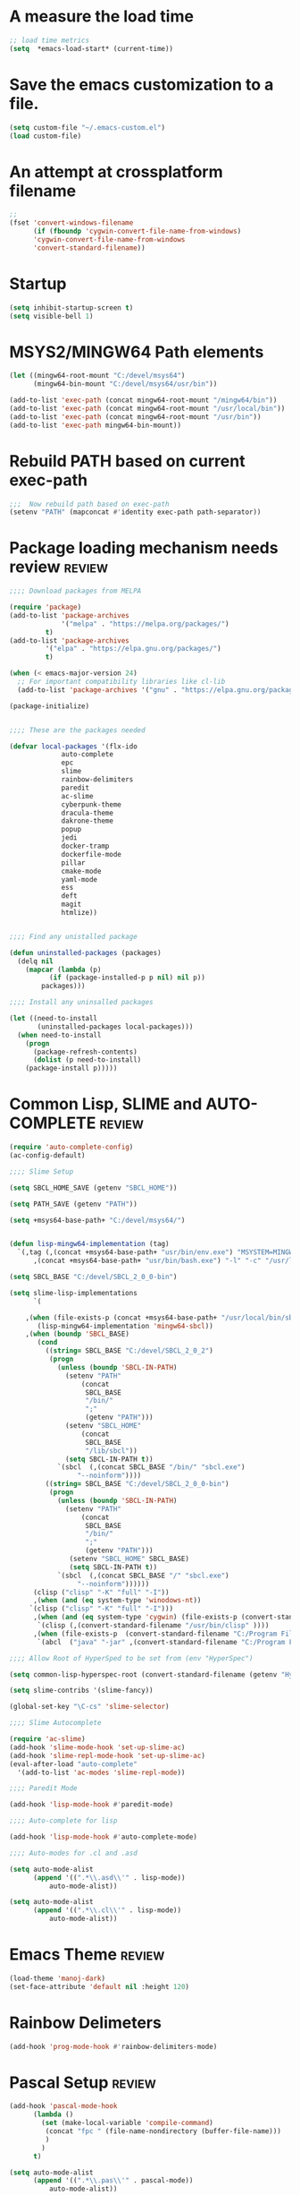 #+EXPORT-FILENAME init.el

* A measure the load time
#+BEGIN_SRC emacs-lisp
;; load time metrics
(setq  *emacs-load-start* (current-time))
#+END_SRC

* Save the emacs customization to a file.
#+BEGIN_SRC emacs-lisp
(setq custom-file "~/.emacs-custom.el")
(load custom-file)
#+END_SRC
* An attempt at crossplatform filename
#+BEGIN_SRC emacs-lisp
;;
(fset 'convert-windows-filename
      (if (fboundp 'cygwin-convert-file-name-from-windows)
	  'cygwin-convert-file-name-from-windows
	  'convert-standard-filename))
#+END_SRC
* Startup
#+BEGIN_SRC emacs-lisp
(setq inhibit-startup-screen t)
(setq visible-bell 1)
#+END_SRC
* MSYS2/MINGW64 Path elements
#+BEGIN_SRC emacs-lisp
(let ((mingw64-root-mount "C:/devel/msys64")
      (mingw64-bin-mount "C:/devel/msys64/usr/bin"))
  
(add-to-list 'exec-path (concat mingw64-root-mount "/mingw64/bin"))
(add-to-list 'exec-path (concat mingw64-root-mount "/usr/local/bin"))
(add-to-list 'exec-path (concat mingw64-root-mount "/usr/bin"))
(add-to-list 'exec-path mingw64-bin-mount))
#+END_SRC
* Rebuild PATH based on current exec-path
#+BEGIN_SRC emacs-lisp
;;;  Now rebuild path based on exec-path
(setenv "PATH" (mapconcat #'identity exec-path path-separator))
#+END_SRC
* Package loading mechanism needs review                             :review:
#+BEGIN_SRC emacs-lisp
;;;; Download packages from MELPA

(require 'package)
(add-to-list 'package-archives
             '("melpa" . "https://melpa.org/packages/")
	     t)
(add-to-list 'package-archives
	     '("elpa" . "https://elpa.gnu.org/packages/")
	     t)

(when (< emacs-major-version 24)
  ;; For important compatibility libraries like cl-lib
  (add-to-list 'package-archives '("gnu" . "https://elpa.gnu.org/packages/")))

(package-initialize)


;;;; These are the packages needed

(defvar local-packages '(flx-ido
			 auto-complete
			 epc
			 slime
			 rainbow-delimiters
			 paredit
			 ac-slime
			 cyberpunk-theme
			 dracula-theme
			 dakrone-theme
			 popup
			 jedi
			 docker-tramp
			 dockerfile-mode
			 pillar
			 cmake-mode
			 yaml-mode
			 ess
			 deft
			 magit
			 htmlize))


;;;; Find any unistalled package

(defun uninstalled-packages (packages)
  (delq nil
	(mapcar (lambda (p)
		  (if (package-installed-p p nil) nil p))
		packages)))

;;;; Install any uninsalled packages

(let ((need-to-install
       (uninstalled-packages local-packages)))
  (when need-to-install
    (progn
      (package-refresh-contents)
      (dolist (p need-to-install)
	(package-install p)))))

#+END_SRC
* Common Lisp, SLIME and AUTO-COMPLETE                               :review:
#+BEGIN_SRC emacs-lisp
(require 'auto-complete-config)
(ac-config-default)

;;;; Slime Setup

(setq SBCL_HOME_SAVE (getenv "SBCL_HOME"))

(setq PATH_SAVE (getenv "PATH"))

(setq +msys64-base-path+ "C:/devel/msys64/")


(defun lisp-mingw64-implementation (tag)
  `(,tag (,(concat +msys64-base-path+ "usr/bin/env.exe") "MSYSTEM=MINGW64"
	  ,(concat +msys64-base-path+ "usr/bin/bash.exe") "-l" "-c" "/usr/local/bin/sbcl --noinform")))

(setq SBCL_BASE "C:/devel/SBCL_2_0_0-bin")

(setq slime-lisp-implementations
      `(

	,(when (file-exists-p (concat +msys64-base-path+ "/usr/local/bin/sbcl.exe"))
	   (lisp-mingw64-implementation 'mingw64-sbcl))	
	,(when (boundp 'SBCL_BASE) 
	   (cond  
		 ((string= SBCL_BASE "C:/devel/SBCL_2_0_2")
		  (progn
		    (unless (boundp 'SBCL-IN-PATH)
		      (setenv "PATH"
			      (concat
			       SBCL_BASE
			       "/bin/"
			       ";"
			       (getenv "PATH")))
		      (setenv "SBCL_HOME"
			      (concat
			       SBCL_BASE
			       "/lib/sbcl"))
		      (setq SBCL-IN-PATH t))
		    `(sbcl  (,(concat SBCL_BASE "/bin/" "sbcl.exe")
			     "--noinform"))))
		 ((string= SBCL_BASE "C:/devel/SBCL_2_0_0-bin")
		  (progn
		    (unless (boundp 'SBCL-IN-PATH)
		      (setenv "PATH"
			      (concat
			       SBCL_BASE
			       "/bin/"
			       ";"
			       (getenv "PATH")))
		       (setenv "SBCL_HOME" SBCL_BASE)
		       (setq SBCL-IN-PATH t))
		    `(sbcl  (,(concat SBCL_BASE "/" "sbcl.exe")
			     "--noinform"))))))
      (clisp ("clisp" "-K" "full" "-I"))
      ,(when (and (eq system-type 'winodows-nt))
	 `(clisp ("clisp" "-K" "full" "-I")))
      ,(when (and (eq system-type 'cygwin) (file-exists-p (convert-standard-filename "/usr/bin/clisp"))) ;; Add clisp on cygwin
	   `(clisp (,(convert-standard-filename "/usr/bin/clisp" ))))
      ,(when (file-exists-p  (convert-standard-filename "C:/Program Files/ABCL/abcl.jar")) 	;; Add ABCL if present
	   `(abcl  ("java" "-jar" ,(convert-standard-filename "C:/Program Files/ABCL/abcl.jar"))))))

;;;; Allow Root of HyperSped to be set from (env "HyperSpec")

(setq common-lisp-hyperspec-root (convert-standard-filename (getenv "HyperSpec")))

(setq slime-contribs '(slime-fancy))

(global-set-key "\C-cs" 'slime-selector)

;;;; Slime Autocomplete

(require 'ac-slime)
(add-hook 'slime-mode-hook 'set-up-slime-ac)
(add-hook 'slime-repl-mode-hook 'set-up-slime-ac)
(eval-after-load "auto-complete"
  '(add-to-list 'ac-modes 'slime-repl-mode))

;;;; Paredit Mode

(add-hook 'lisp-mode-hook #'paredit-mode)

;;;; Auto-complete for lisp

(add-hook 'lisp-mode-hook #'auto-complete-mode)

;;;; Auto-modes for .cl and .asd

(setq auto-mode-alist
      (append '((".*\\.asd\\'" . lisp-mode))
	      auto-mode-alist))

(setq auto-mode-alist
      (append '((".*\\.cl\\'" . lisp-mode))
	      auto-mode-alist))
#+END_SRC
* Emacs Theme                                                        :review:
#+BEGIN_SRC emacs-lisp
(load-theme 'manoj-dark)
(set-face-attribute 'default nil :height 120)
#+END_SRC

* Rainbow Delimeters
#+BEGIN_SRC emacs-lisp
(add-hook 'prog-mode-hook #'rainbow-delimiters-mode)
#+END_SRC
* Pascal Setup                                                       :review:
#+BEGIN_SRC emacs-lisp
(add-hook 'pascal-mode-hook
	  (lambda ()
	    (set (make-local-variable 'compile-command)
		 (concat "fpc " (file-name-nondirectory (buffer-file-name)))
		 )
	    )
	  t)

(setq auto-mode-alist
      (append '((".*\\.pas\\'" . pascal-mode))
	      auto-mode-alist))

(setq auto-mode-alist
      (append '((".*\\.pp\\'" . pascal-mode))
	      auto-mode-alist))

(setq auto-mode-alist
      (append '((".*\\.yml\\'" . yaml-mode))
	      auto-mode-alist))
#+END_SRC
* Shells                                                             :review:
#+BEGIN_SRC emacs-lisp
;; (setenv  "PATH" (concat
;; 		 "C:\\devel\\msys64\\usr\\bin" ";"
;; 		 (getenv "PATH")))

(setq win-shell-implementaions
      `((cmd (shell))
	(ming64 (
		      (defun my-shell-setup ()
       "For Cygwin bash under Emacs 20"
       (setq comint-scroll-show-maximum-output 'this)
       (make-variable-buffer-local 'comint-completion-addsuffix))
       (setq comint-completion-addsuffix t)
       ;; (setq comint-process-echoes t) ;; reported that this is no longer needed
       (setq comint-eol-on-send t)
       (setq w32-quote-process-args ?\")
     
     (add-hook 'shell-mode-hook 'my-shell-setup)
		 ))))
	
(defun win-shell ())
  
;; The MSYS-SHELL

(defun msys-shell () 
  (interactive)
  (let ((explicit-shell-file-name (convert-standard-filename "c:/devel/msys64/usr/bin/bash.exe"))
	(shell-file-name "bash")
	(explicit-bash.exe-args '("--noediting" "--login" "-i"))) 
    (setenv "SHELL" shell-file-name)
    (add-hook 'comint-output-filter-functions 'comint-strip-ctrl-m)
    (shell)))

;; The MINGW64-SHELL

(defun mingw64-shell () 
       (interactive)
       (let (( explicit-shell-file-name (convert-standard-filename  "c:/devel/msys64/mingw64/bin/bash.exe")))
	 (shell "*bash*")
	     (call-interactively 'shell))
       ;; (setq shell-file-name "bash")
       ;; (setq explicit-bash.exe-args '("--login" "-i")) 
       ;; (setenv "SHELL" shell-file-name)
       ;; (add-hook 'comint-output-filter-functions 'comint-strip-ctrl-m)
       ;; (shell)
       )
#+END_SRC
* Tramp                                                              :review:
#+BEGIN_SRC emacs-lisp
(require 'tramp)
;(setq tramp-default-method "plink")
(setq tramp-verbose 10)
#+END_SRC
* IDO                                                                :review:
#+BEGIN_SRC emacs-lisp
(require 'ido)
(ido-mode t)
#+END_SRC
* Indent                                                             :review:
  - Leftover from  parsing experiment???
#+BEGIN_SRC emacs-lisp
(put 'if 'lisp-indent-function nil)
(put 'when 'lisp-indent-function 1)
(put 'unless 'lisp-indent-function 1)
(put 'do 'lisp-indent-function 2)
(put 'do* 'lisp-indent-function 2)
#+END_SRC
* Magit                                                              :review:
#+BEGIN_SRC emacs-lisp
(global-set-key (kbd "C-x g") 'magit-status)
#+END_SRC
* Printing                                                           :review:
#+BEGIN_SRC emacs-lisp
(setq printer-name "lpr://192.168.1.39")
#+END_SRC


* Load all the Public Emacs files
#+BEGIN_SRC emacs-lisp
(load (convert-windows-filename "C:/Users/Public/Documents/emacs/.emacs"))
#+END_SRC

* These are from customization inteface
** TODO Document this Custom Theme stuff                           :noexport:
   - only ONE custom-set-variables in Org Init
   - Can I just setq the TOP LEVEL quoted var here?
#+BEGIN_SRC emacs-lisp

 (if nil 
 (custom-set-variables
  ;; custom-set-variables was added by Custom.
  ;; If you edit it by hand, you could mess it up, so be careful.
  ;; Your init file should contain only one such instance.
  ;; If there is more than one, they won't work right.
  '(ansi-color-faces-vector
    [default default default italic underline success warning error])
  '(ansi-color-names-vector
    ["#212526" "#ff4b4b" "#b4fa70" "#fce94f" "#729fcf" "#e090d7" "#8cc4ff" "#eeeeec"])
  '(custom-enabled-themes (quote (manoj-dark)))
  '(custom-safe-themes
    (quote
     ("e269026ce4bbd5b236e1c2e27b0ca1b37f3d8a97f8a5a66c4da0c647826a6664" "e9460a84d876da407d9e6accf9ceba453e2f86f8b86076f37c08ad155de8223c" "ff7625ad8aa2615eae96d6b4469fcc7d3d20b2e1ebc63b761a349bebbb9d23cb" "d6922c974e8a78378eacb01414183ce32bc8dbf2de78aabcc6ad8172547cb074" "38e64ea9b3a5e512ae9547063ee491c20bd717fe59d9c12219a0b1050b439cdd" "561ba4316ba42fe75bc07a907647caa55fc883749ee4f8f280a29516525fc9e8" default)))
  '(fci-rule-color "#383838")
  '(package-selected-packages
    (quote
     (dakrone-theme dockerfile-mode docker-tramp anaconda-mode popup cyberpunk-theme ac-slime paredit rainbow-delimiters slime epc auto-complete flx-ido)))
  '(safe-local-variable-values (quote ((org-use-property-inheritance . t)))))
 )
#+END_SRC
** Rainbow Delimters custom faces                                  :noexport:
   - only one custom-set-faces in init files.
#+BEGIN_SRC emacs-lisp
 (if nil
 (custom-set-faces
  '(font-lock-comment-face ((t (:italic t :slant oblique :foreground "#9fd385"))))
  '(rainbow-delimiters-depth-1-face ((t (:foreground "dark orange"))))
  '(rainbow-delimiters-depth-2-face ((t (:foreground "deep pink"))))
  '(rainbow-delimiters-depth-3-face ((t (:foreground "chartreuse"))))
  '(rainbow-delimiters-depth-4-face ((t (:foreground "deep sky blue"))))
  '(rainbow-delimiters-depth-5-face ((t (:foreground "yellow"))))
  '(rainbow-delimiters-depth-6-face ((t (:foreground "orchid"))))
  '(rainbow-delimiters-depth-7-face ((t (:foreground "spring green"))))
  '(rainbow-delimiters-depth-8-face ((t (:foreground "sienna1")))))
  )
#+END_SRC



* Ord Mode Customizations
** Org Key Binding
 #+BEGIN_SRC emacs-lisp
 ;;;; Org Mode key bindings.
 (global-set-key (kbd "C-c l") 'org-store-link)
 (global-set-key (kbd "C-c a") 'org-agenda)
 (global-set-key (kbd "C-c c") 'org-capture)
 (global-set-key (kbd "C-c b") 'org-switchb)
 #+END_SRC
** Configure BABEL languages
 #+BEGIN_SRC emacs-lisp
 (org-babel-do-load-languages
  'org-babel-load-languages
  '((lisp . t)
    (emacs-lisp . t)))
 #+END_SRC
** org modules needed
 #+BEGIN_SRC emacs-lisp
 (setq org-modules '(org-habit org-checklist))
 #+END_SRC
** Configure habit (do not remember why)
 #+BEGIN_SRC emacs-lisp
 (setq org-habit-graph-column 50)
 #+END_SRC
** Org link abbreviations
 #+BEGIN_SRC emacs-lisp
 (setq org-link-abbrev-alist
       '(("bugzilla" . "http://192.168.1.50/bugzilla/show_bug.cgi?id=")
	 ("bugzilla-comp" . "http://192.168.1.50/bugzilla/describecomponents.cgi?product=")))
 #+END_SRC
** Ensure there are stadard ~/org directories
 #+BEGIN_SRC emacs-lisp
 ;; Each user has a org directory in ~/org ensure it exists
 (unless (file-directory-p "~/org")
   (make-directory  "~/org"))
 #+END_SRC
 #+BEGIN_SRC emacs-lisp
 (setq org-default-notes-file "~/org/notes.org")


 ;(require 'org-checklist)

 ;;;; Add MikTex executables to path
 ;(add-to-list 'exec-path "/c/Users/zzzap/AppData/Local/Programs/MiKTeX/miktex/bin/x64")
 #+END_SRC
** Standard work directory
 #+BEGIN_SRC emacs-lisp
 ;;;; Change to my work directory
 (cd "~/local-code-projects/my-code/common-lisp/local-projects/")
 #+END_SRC
** Standard org and org-agenda files
 #+BEGIN_SRC emacs-lisp
 ;; My org files
 (setq user/org-files "~/org/")
 (setq user/org-agenda-files "~/org/agenda/")

 (setq org-agenda-files `(,user/org-agenda-files))
 #+END_SRC
** Always present the gtd.org file
 #+BEGIN_SRC emacs-lisp
 (find-file (concat user/org-agenda-files "gtd.org"))
 #+END_SRC
** A few custom checklists
 #+BEGIN_SRC emacs-lisp
 (defun morning-checklist-writer()
   (format "* Morning Checklist
   - [ ] Morning Tray for Mom [/]
     - [ ] Morning Medications
     - [ ] Breakfast
       - [ ] Cereal 4oz milk
     - [ ] 4oz water 1/2 TSP metamucil
     - [ ] Spoon
   - [ ] Feed Cat
   - [ ] Eat YOUR Breakfast
 " nil))

 (defun monthly-tasks-for-james-seese ()
   (format "* Monthly Tasks: James Seese
   - [ ] Process all inbound mail.
   - [ ] Separate mail by entity
   - [ ] list all oustanding bills
   - [ ] list all oustanding deposits
   - [ ] Make deposit list
     - [ ] vendor
     - [ ] amount
   - [ ] Make check list
     - [ ] Vendor
     - [ ] Amount
   - [ ] Write and mail checks" nil))
 #+END_SRC
** Capture Templates
 #+BEGIN_SRC emacs-lisp
 ;;; See: http://cachestocaches.com/2016/9/my-workflow-org-agenda/
 (setq org-capture-templates
       `(("t" "todo" entry (file ,(concat user/org-agenda-files "gtd.org"))
	  "* TODO %?\n%U\n%a\n" :clock-in t :clock-resume t)
	 ("n" "note" entry (file ,(concat user/org-agenda-files  "gtd.org"))
	  "* %? :NOTE:\n%U\n%a\n" :clock-in t :clock-resume t)
 ;; Medical Appointments
 ;; Medical Appointment  (m) Medical template
    ("m" "MEDICAL   (m) Medical" entry (file ,(concat user/org-agenda-files "gtd.org"))
     "* Medical %^{Who} %?
   CLOSED: %^U
   :PROPERTIES:
   :Attend:   Tom Rake
   :Location:
   :Via:
   :Note:
   :END:
   :LOGBOOK:
   - State \"MEETING\"    from \"\"           %U
   :END:
   %^T--%^T" :empty-lines 1)
 ;; Historic Meeting Template
 ;; ("m" "Meeting" entry (file  ,(concat user/org-agenda-files "gtd.org"))
 ;;  "* MEETING with %^{Meeting with:} %?" :clock-in t :clock-resume t)

 ;; Shoppping Items
    ("s" "Shopping List - Needed (s)" entry (file ,(concat user/org-agenda-files "gtd.org"))
     "* Shopping Item %^{Needed Item} %?
   CLOSED: %U
   :PROPERTIES:
   :URGENCY: %^{Urgency?|Regular Trip|ASAP|Next Day}
   :END:
 ")
	 ("i" "Idea" entry (file ,(concat user/org-agenda-files "gtd.org"))
	  "* %? :IDEA: \n%t" :clock-in t :clock-resume t)
	 ("j" "Journal" entry (file+datetree ,(concat user/org-files "diary.org"))
	  "* %U %^{Title}\n  -%?" :clock-in t :clock-resume t)
	 ("n" "Next Task" entry (file+headline  ,(concat user/org-agenda-files "tasks"))
	  "** NEXT %? \nDEADLINE: %t")))

 ;;;; Allow access to org agenda files
 #+END_SRC
** Refile configuration
 #+BEGIN_SRC emacs-lisp
 (setq org-refile-targets '((org-agenda-files :maxlevel . 9)))


 #+END_SRC
* Report the time metrics
#+BEGIN_SRC emacs-lisp
(setq *emacs-load-end* (current-time))
(message "My .emacs loaded in %s " (float-time (time-subtract *emacs-load-end* *emacs-load-start*)))
#+END_SRC

